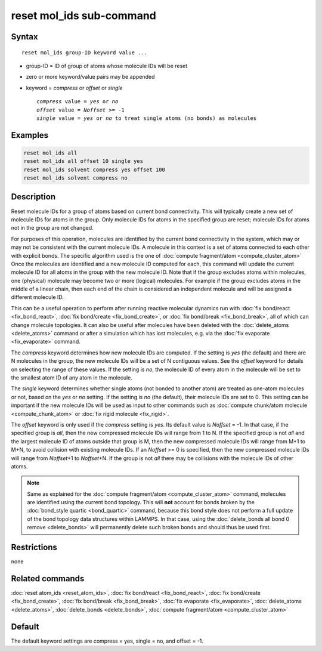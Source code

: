 .. index:: reset_mol_ids

reset mol_ids sub-command
=========================

Syntax
""""""

.. parsed-literal::

   reset mol_ids group-ID keyword value ...

* group-ID = ID of group of atoms whose molecule IDs will be reset
* zero or more keyword/value pairs may be appended
* keyword = *compress* or *offset* or *single*

  .. parsed-literal::

       *compress* value = *yes* or *no*
       *offset* value = *Noffset* >= -1
       *single* value = *yes* or *no* to treat single atoms (no bonds) as molecules

Examples
""""""""

.. code-block:: LAMMPS

   reset mol_ids all
   reset mol_ids all offset 10 single yes
   reset mol_ids solvent compress yes offset 100
   reset mol_ids solvent compress no

Description
"""""""""""

Reset molecule IDs for a group of atoms based on current bond
connectivity.  This will typically create a new set of molecule IDs
for atoms in the group.  Only molecule IDs for atoms in the specified
group are reset; molecule IDs for atoms not in the group are not
changed.

For purposes of this operation, molecules are identified by the current
bond connectivity in the system, which may or may not be consistent with
the current molecule IDs.  A molecule in this context is a set of atoms
connected to each other with explicit bonds.  The specific algorithm
used is the one of :doc:`compute fragment/atom <compute_cluster_atom>`
Once the molecules are identified and a new molecule ID computed for
each, this command will update the current molecule ID for all atoms in
the group with the new molecule ID.  Note that if the group excludes
atoms within molecules, one (physical) molecule may become two or more
(logical) molecules.  For example if the group excludes atoms in the
middle of a linear chain, then each end of the chain is considered an
independent molecule and will be assigned a different molecule ID.

This can be a useful operation to perform after running reactive
molecular dynamics run with :doc:`fix bond/react <fix_bond_react>`,
:doc:`fix bond/create <fix_bond_create>`, or :doc:`fix bond/break
<fix_bond_break>`, all of which can change molecule topologies. It can
also be useful after molecules have been deleted with the
:doc:`delete_atoms <delete_atoms>` command or after a simulation which
has lost molecules, e.g. via the :doc:`fix evaporate <fix_evaporate>`
command.

The *compress* keyword determines how new molecule IDs are computed.  If
the setting is *yes* (the default) and there are N molecules in the
group, the new molecule IDs will be a set of N contiguous values.  See
the *offset* keyword for details on selecting the range of these values.
If the setting is *no*, the molecule ID of every atom in the molecule
will be set to the smallest atom ID of any atom in the molecule.

The *single* keyword determines whether single atoms (not bonded to
another atom) are treated as one-atom molecules or not, based on the
*yes* or *no* setting.  If the setting is *no* (the default), their
molecule IDs are set to 0.  This setting can be important if the new
molecule IDs will be used as input to other commands such as
:doc:`compute chunk/atom molecule <compute_chunk_atom>` or :doc:`fix
rigid molecule <fix_rigid>`.

The *offset* keyword is only used if the *compress* setting is *yes*.
Its default value is *Noffset* = -1.  In that case, if the specified
group is *all*, then the new compressed molecule IDs will range from 1
to N.  If the specified group is not *all* and the largest molecule ID
of atoms outside that group is M, then the new compressed molecule IDs will
range from M+1 to M+N, to avoid collision with existing molecule
IDs.  If an *Noffset* >= 0 is specified, then the new compressed
molecule IDs will range from *Noffset*\ +1 to *Noffset*\ +N.  If the group
is not *all* there may be collisions with the molecule IDs of other atoms.

.. note::

   Same as explained for the :doc:`compute fragment/atom
   <compute_cluster_atom>` command, molecules are identified using the
   current bond topology.  This will **not** account for bonds broken by
   the :doc:`bond_style quartic <bond_quartic>` command, because this
   bond style does not perform a full update of the bond topology data
   structures within LAMMPS.  In that case, using the :doc:`delete_bonds
   all bond 0 remove <delete_bonds>` will permanently delete such broken
   bonds and should thus be used first.

Restrictions
""""""""""""
none

Related commands
""""""""""""""""

:doc:`reset atom_ids <reset_atom_ids>`, :doc:`fix bond/react <fix_bond_react>`,
:doc:`fix bond/create <fix_bond_create>`,
:doc:`fix bond/break <fix_bond_break>`,
:doc:`fix evaporate <fix_evaporate>`,
:doc:`delete_atoms <delete_atoms>`,
:doc:`delete_bonds <delete_bonds>`,
:doc:`compute fragment/atom <compute_cluster_atom>`

Default
"""""""

The default keyword settings are compress = yes, single = no, and
offset = -1.
